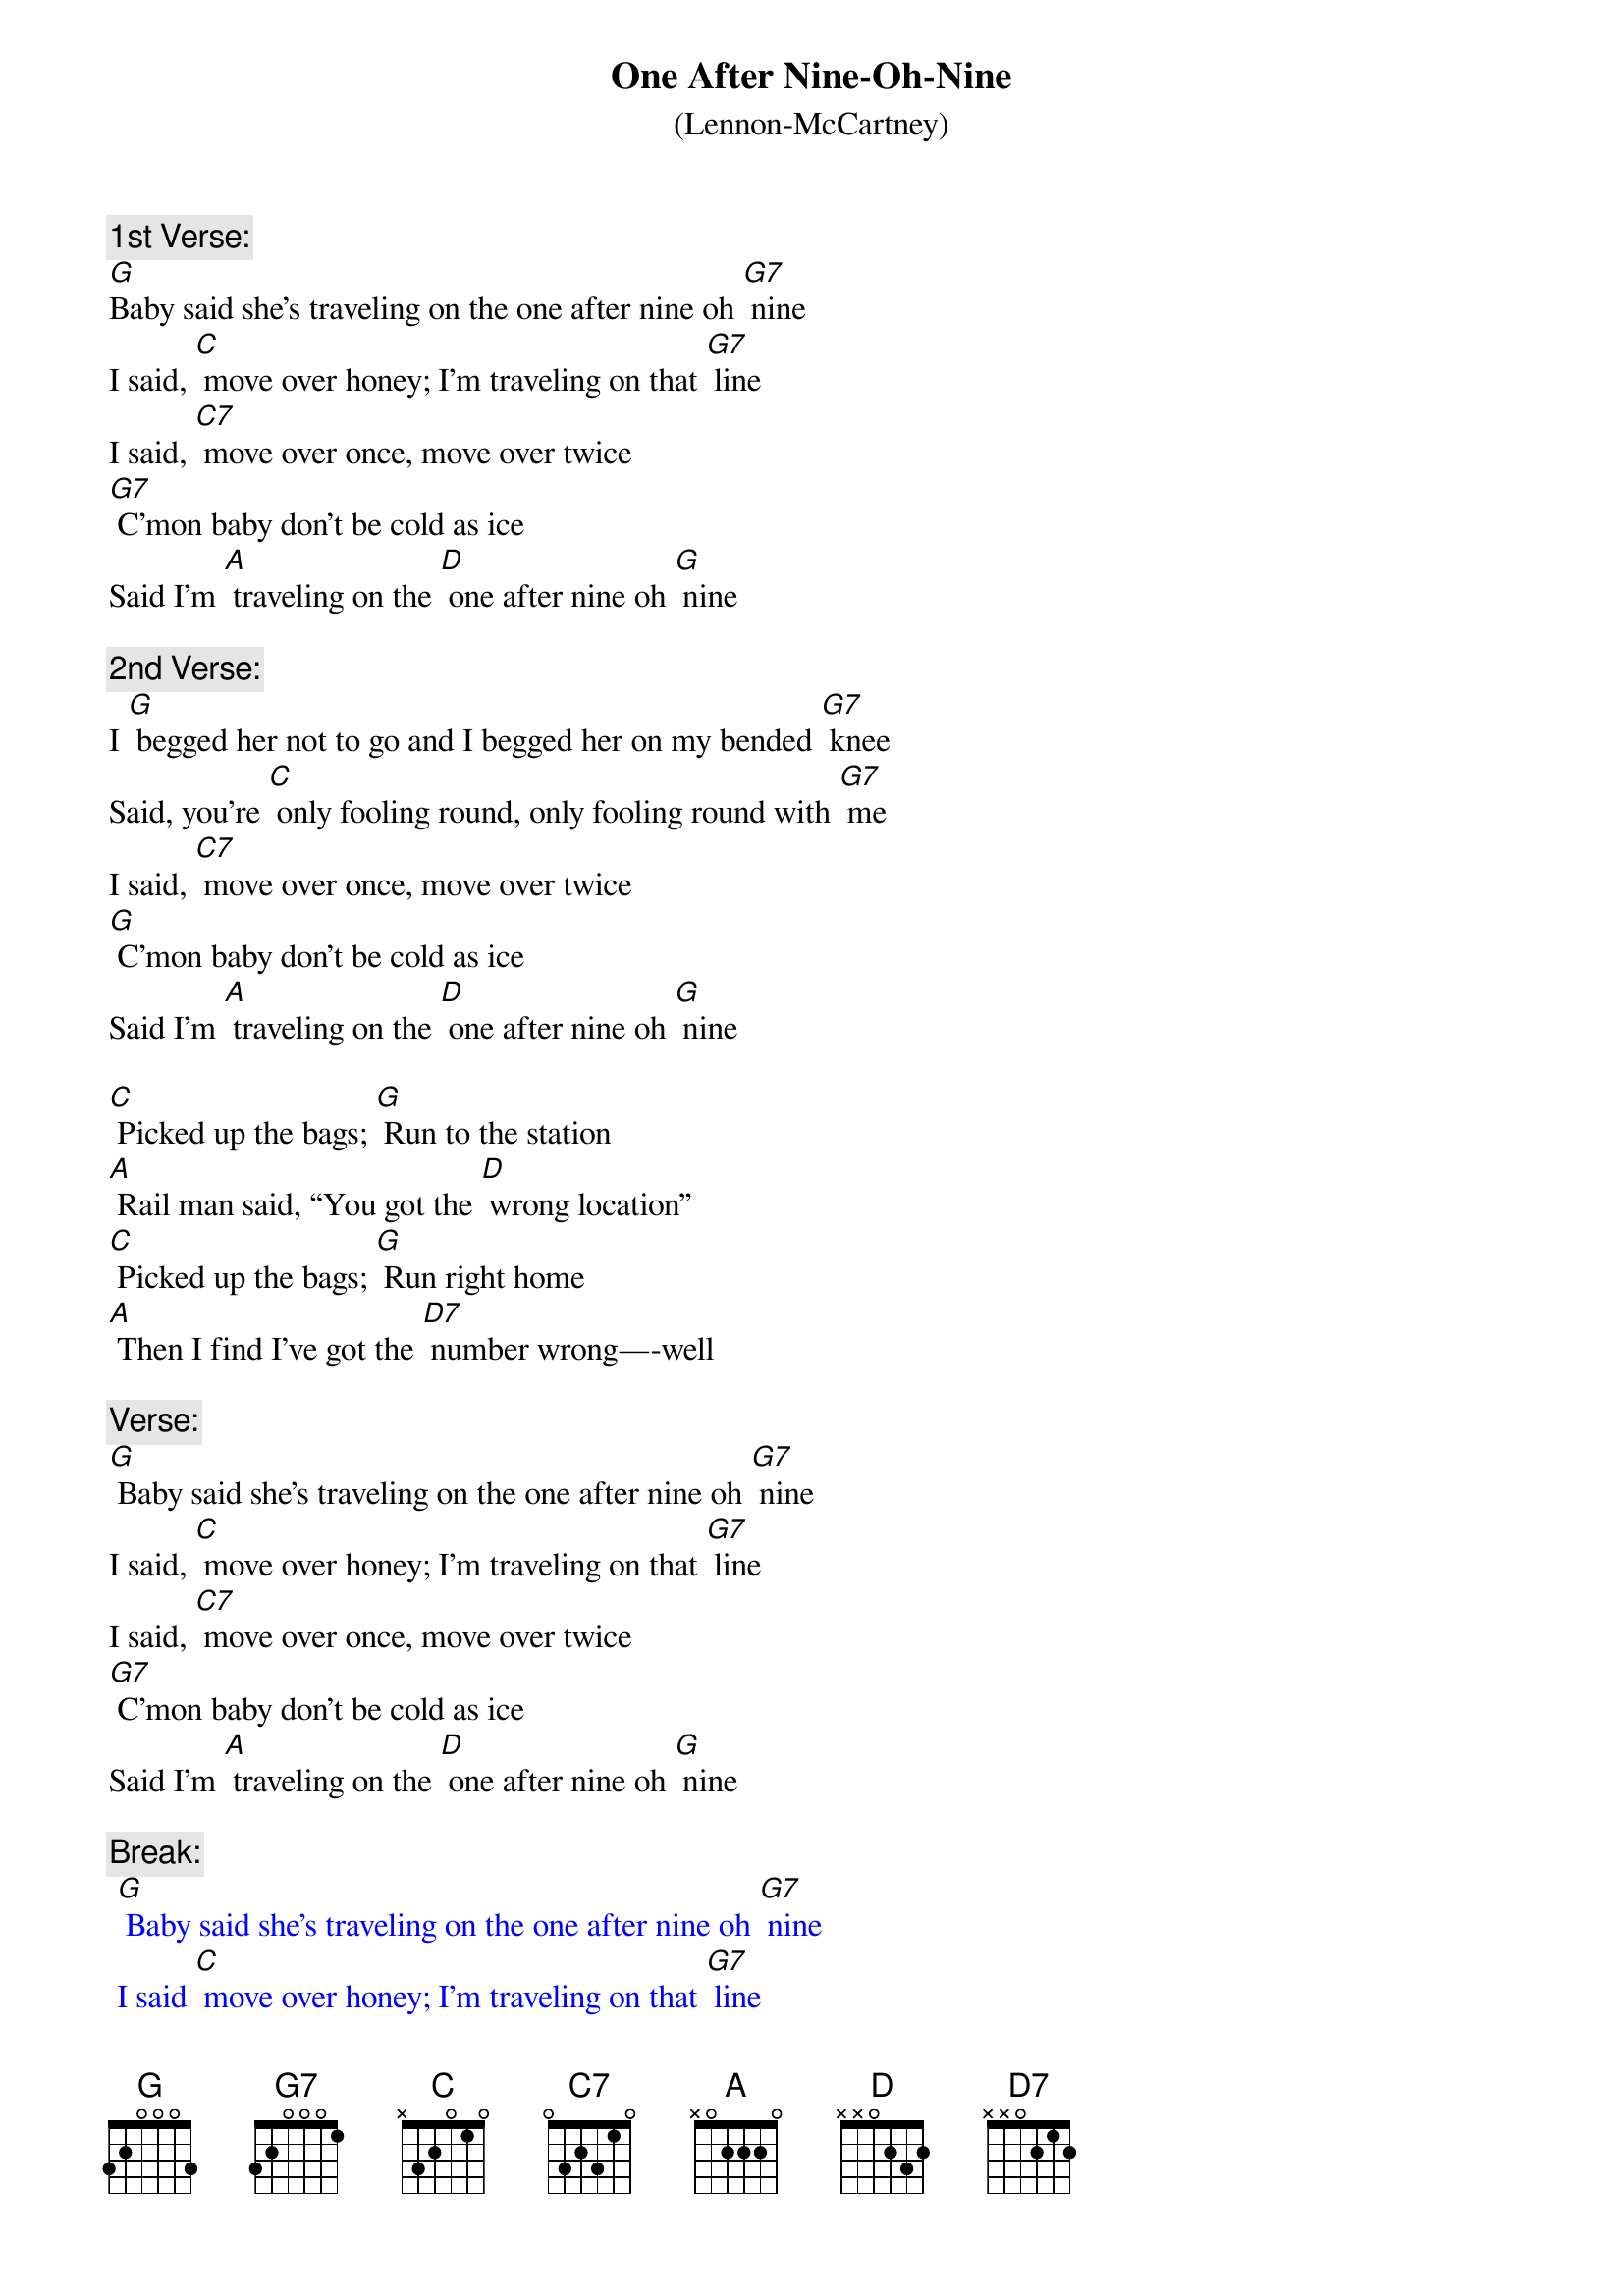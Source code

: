 {t: One After Nine-Oh-Nine}
{st: (Lennon-McCartney)}

{c: 1st Verse:}
[G]Baby said she's traveling on the one after nine oh [G7] nine
I said, [C] move over honey; I'm traveling on that [G7] line
I said, [C7] move over once, move over twice
[G7] C’mon baby don't be cold as ice
Said I'm [A] traveling on the [D] one after nine oh [G] nine

{c:2nd Verse:}
I [G] begged her not to go and I begged her on my bended [G7] knee
Said, you're [C] only fooling round, only fooling round with [G7] me
I said, [C7] move over once, move over twice
[G] C’mon baby don't be cold as ice
Said I'm [A] traveling on the [D] one after nine oh [G] nine

[C] Picked up the bags; [G] Run to the station
[A] Rail man said, “You got the [D] wrong location”
[C] Picked up the bags; [G] Run right home
[A] Then I find I’ve got the [D7] number wrong—-well

{c:Verse:}
[G] Baby said she's traveling on the one after nine oh [G7] nine
I said, [C] move over honey; I'm traveling on that [G7] line
I said, [C7] move over once, move over twice
[G7] C’mon baby don't be cold as ice
Said I'm [A] traveling on the [D] one after nine oh [G] nine

{c:Break:}
{textcolour: blue}
 [G] Baby said she's traveling on the one after nine oh [G7] nine
 I said [C] move over honey; I'm traveling on that [G7] line
 I said [C7] move over once, move over twice
 [G7] C'mon baby don't be cold as ice
 Said I'm [A] traveling on the [D] one after nine oh [G] nine
{textcolour}

[C] Picked up the bags    [G] Run to the station
[A] Rail man said   You got the [D] wrong location
[C] Picked up the bags    [G] Run right home
[A] Then I find I got the [D] number wrong [D7] well

{c:Last verse and outro:}
[G] Baby said she's traveling on the one after nine oh [G7] nine
I said [C] move over honey; I'm traveling on that [G7] line
I said [C7] move over once  move over twice
[G7] C'mon baby don't be cold as ice
Said I'm [A] traveling on the [D] one after nine oh
[A] Said I'm traveling on the [D] one after nine oh
[A] Said I'm traveling on the [D] one after nine oh [G] nine
X
